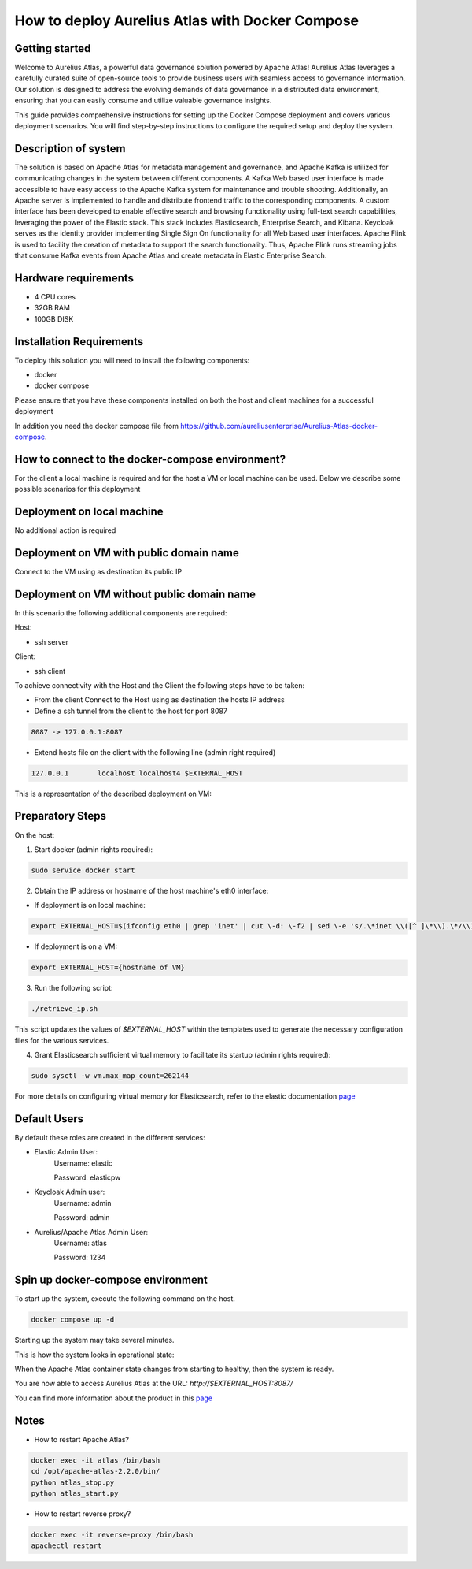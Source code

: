 How to deploy Aurelius Atlas with Docker Compose
================================================
.. _docker_compose_deployment:

Getting started
----------------
Welcome to Aurelius Atlas, a powerful data governance solution powered by Apache Atlas! Aurelius Atlas leverages a carefully curated suite of open-source tools to provide business users with seamless access to governance information. Our solution is designed to address the evolving demands of data governance in a distributed data environment, ensuring that you can easily consume and utilize valuable governance insights.

This guide provides comprehensive instructions for setting up the Docker Compose deployment and covers various deployment scenarios. You will find step-by-step instructions to configure the required setup and deploy the system.

Description of system
---------------------

The solution is based on Apache Atlas for metadata management and governance, and Apache Kafka is utilized for communicating changes in the system between different components. A Kafka Web based user interface is made accessible to have easy access to the Apache Kafka system for maintenance and trouble shooting. Additionally, an Apache server is implemented to handle and distribute frontend traffic to the corresponding components. A custom interface has been developed to enable effective search and browsing functionality using full-text search capabilities, leveraging the power of the Elastic stack. This stack includes Elasticsearch, Enterprise Search, and Kibana. Keycloak serves as the identity provider implementing Single Sign On functionality for all Web based user interfaces. Apache Flink is used to facility the creation of metadata to support the search functionality. Thus, Apache Flink runs streaming jobs that consume Kafka events from Apache Atlas and create metadata in Elastic Enterprise Search. 

Hardware requirements
---------------------
- 4 CPU cores 
- 32GB RAM 
- 100GB DISK


Installation Requirements
-------------------------

To deploy this solution you will need to install the following components:

- docker
- docker compose

Please ensure that you have these components installed on both the host and client machines for a successful deployment

In addition you need the docker compose file from https://github.com/aureliusenterprise/Aurelius-Atlas-docker-compose.

How to connect to the docker-compose environment?
-------------------------------------------------

For the client a local machine is required and for the host a VM or local machine can be used. Below we describe some possible scenarios for this deployment

Deployment on local machine
----------------------------

No additional action is required

Deployment on VM with public domain name
-----------------------------------------

Connect to the VM using as destination its public IP

Deployment on VM without public domain name
--------------------------------------------

In this scenario the following additional components are required:

Host: 

- ssh server

Client: 

- ssh client

To achieve connectivity with the Host and the Client the following steps have to be taken:

- From the client Connect to the Host using as destination the hosts IP address 

- Define a ssh tunnel from the client to the host for port 8087

.. code:: bash

	8087 -> 127.0.0.1:8087

- Extend hosts file on the client with the following line (admin right required)

.. code:: bash

	127.0.0.1       localhost localhost4 $EXTERNAL_HOST

This is a representation of the described deployment on VM:
 
.. image:: ../imgs/deployment_result.png
	

Preparatory Steps
------------------

On the host:

1. Start docker (admin rights required):

.. code:: bash

	sudo service docker start


2. Obtain the IP address or hostname of the host machine's eth0 interface:
	
- If deployment is on local machine:

.. code:: bash

	export EXTERNAL_HOST=$(ifconfig eth0 | grep 'inet' | cut \-d: \-f2 | sed \-e 's/.\*inet \\([^ ]\*\\).\*/\\1/')


- If deployment is on a VM:

.. code:: bash

	export EXTERNAL_HOST={hostname of VM}

3. Run the following script:

.. code:: bash

	./retrieve_ip.sh

This script updates the values of `$EXTERNAL_HOST` within the templates used to generate the necessary configuration files for the various services.

4. Grant Elasticsearch sufficient virtual memory to facilitate its startup (admin rights required):

.. code:: bash

	sudo sysctl -w vm.max_map_count=262144

For more details on configuring virtual memory for Elasticsearch, refer to the elastic documentation `page <https://www.elastic.co/guide/en/elasticsearch/reference/8.2/vm\-max\-map\-count.html>`__

Default Users
-----------------

By default these roles are created in the different services:

- Elastic Admin User:  
	Username: elastic  

	Password: elasticpw

- Keycloak Admin user:  
	Username: admin  

	Password: admin

- Aurelius/Apache Atlas Admin User:  
	Username: atlas  

	Password: 1234

Spin up docker-compose environment
-----------------------------------
 
To start up the system, execute the following command on the host.

.. code:: bash

	docker compose up -d

Starting up the system may take several minutes. 

This is how the system looks in operational state:

.. image:: ../imgs/docker_compose_ps.png

When the Apache Atlas container state changes from starting to healthy, then the system is ready.


You are now able to access Aurelius Atlas at the URL: `http://$EXTERNAL_HOST:8087/`

.. image:: ../imgs/frontend.png

You can find more information about the product in this `page <https://www.aurelius-atlas.com/docs/doc-technicall-manual/en/dev/Options/what.html>`_

Notes
-------

- How to restart Apache Atlas?
.. code:: bash

	docker exec -it atlas /bin/bash
	cd /opt/apache-atlas-2.2.0/bin/
	python atlas_stop.py
	python atlas_start.py


- How to restart reverse proxy?
.. code:: bash

	docker exec -it reverse-proxy /bin/bash
	apachectl restart


